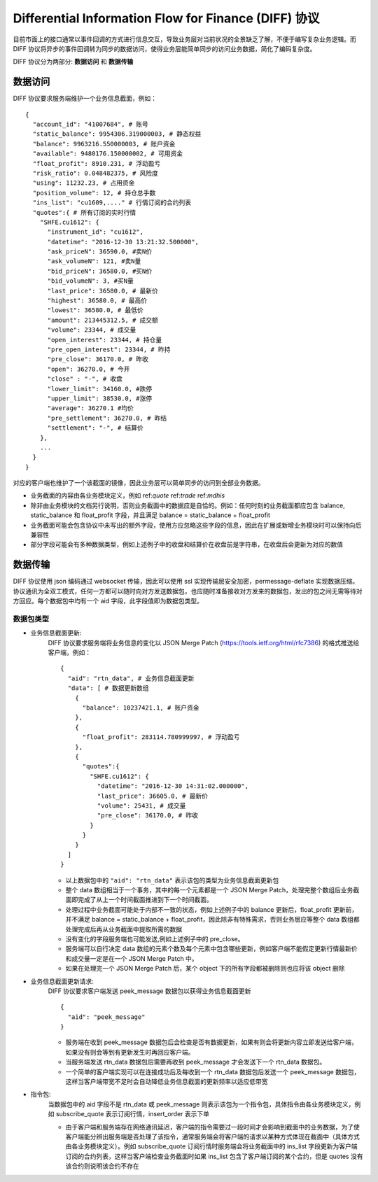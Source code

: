 Differential Information Flow for Finance (DIFF) 协议
=======================================================================
目前市面上的接口通常以事件回调的方式进行信息交互，导致业务层对当前状况的全景缺乏了解，不便于编写复杂业务逻辑。而 DIFF 协议将异步的事件回调转为同步的数据访问，使得业务层能简单同步的访问业务数据，简化了编码复杂度。

DIFF 协议分为两部分: **数据访问** 和 **数据传输**

数据访问
------------------------------------------------------
DIFF 协议要求服务端维护一个业务信息截面，例如：

::

  {
    "account_id": "41007684", # 账号
    "static_balance": 9954306.319000003, # 静态权益
    "balance": 9963216.550000003, # 账户资金
    "available": 9480176.150000002, # 可用资金
    "float_profit": 8910.231, # 浮动盈亏
    "risk_ratio": 0.048482375, # 风险度
    "using": 11232.23, # 占用资金
    "position_volume": 12, # 持仓总手数
    "ins_list": "cu1609,...." # 行情订阅的合约列表
    "quotes":{ # 所有订阅的实时行情
      "SHFE.cu1612": {
        "instrument_id": "cu1612",
        "datetime": "2016-12-30 13:21:32.500000",
        "ask_priceN": 36590.0, #卖N价
        "ask_volumeN": 121, #卖N量
        "bid_priceN": 36580.0, #买N价
        "bid_volumeN": 3, #买N量
        "last_price": 36580.0, # 最新价
        "highest": 36580.0, # 最高价
        "lowest": 36580.0, # 最低价
        "amount": 213445312.5, # 成交额
        "volume": 23344, # 成交量
        "open_interest": 23344, # 持仓量
        "pre_open_interest": 23344, # 昨持
        "pre_close": 36170.0, # 昨收
        "open": 36270.0, # 今开
        "close" : "-", # 收盘
        "lower_limit": 34160.0, #跌停
        "upper_limit": 38530.0, #涨停
        "average": 36270.1 #均价
        "pre_settlement": 36270.0, # 昨结
        "settlement": "-", # 结算价
      },
      ...
    }
  }

对应的客户端也维护了一个该截面的镜像，因此业务层可以简单同步的访问到全部业务数据。

* 业务截面的内容由各业务模块定义，例如 ref:`quote` ref:`trade` ref:`mdhis`
* 除非由业务模块的文档另行说明，否则业务截面中的数据应是自恰的。例如：任何时刻的业务截面都应包含 balance, static_balance 和 float_profit 字段，并且满足 balance = static_balance + float_profit
* 业务截面可能会包含协议中未写出的额外字段，使用方应忽略这些字段的信息，因此在扩展或新增业务模块时可以保持向后兼容性
* 部分字段可能会有多种数据类型，例如上述例子中的收盘和结算价在收盘前是字符串，在收盘后会更新为对应的数值

数据传输
------------------------------------------------------
DIFF 协议使用 json 编码通过 websocket 传输，因此可以使用 ssl 实现传输层安全加密，permessage-deflate 实现数据压缩。协议通讯为全双工模式，任何一方都可以随时向对方发送数据包，也应随时准备接收对方发来的数据包，发出的包之间无需等待对方回应。每个数据包中均有一个 aid 字段，此字段值即为数据包类型。

数据包类型
~~~~~~~~~~~~~~~~~~~~~~~~~~~~~~~~~~~~~~~~~~~~~~~~~~~~~~

* 业务信息截面更新:
    DIFF 协议要求服务端将业务信息的变化以 JSON Merge Patch (https://tools.ietf.org/html/rfc7386) 的格式推送给客户端，例如：
    
    ::
    
      {
        "aid": "rtn_data", # 业务信息截面更新
        "data": [ # 数据更新数组
          {
            "balance": 10237421.1, # 账户资金
          },
          {
            "float_profit": 283114.780999997, # 浮动盈亏
          },
          {
            "quotes":{
              "SHFE.cu1612": {
                "datetime": "2016-12-30 14:31:02.000000",
                "last_price": 36605.0, # 最新价
                "volume": 25431, # 成交量
                "pre_close": 36170.0, # 昨收
              }
            }
          }
        ]
      }
    
    - 以上数据包中的 ``"aid": "rtn_data"`` 表示该包的类型为业务信息截面更新包
    - 整个 data 数组相当于一个事务，其中的每一个元素都是一个 JSON Merge Patch，处理完整个数组后业务截面即完成了从上一个时间截面推进到下一个时间截面。
    - 处理过程中业务截面可能处于内部不一致的状态，例如上述例子中的 balance 更新后，float_profit 更新前，并不满足 balance = static_balance + float_profit，因此除非有特殊需求，否则业务层应等整个 data 数组都处理完成后再从业务截面中提取所需的数据
    - 没有变化的字段服务端也可能发送,例如上述例子中的 pre_close。
    - 服务端可以自行决定 data 数组的元素个数及每个元素中包含哪些更新，例如客户端不能假定更新行情最新价和成交量一定是在一个 JSON Merge Patch 中。
    - 如果在处理完一个 JSON Merge Patch 后，某个 object 下的所有字段都被删除则也应将该 object 删除
    
* 业务信息截面更新请求:
    DIFF 协议要求客户端发送 peek_message 数据包以获得业务信息截面更新
    
    ::
    
      {
        "aid": "peek_message"
      }
    
    - 服务端在收到 peek_message 数据包后会检查是否有数据更新，如果有则会将更新内容立即发送给客户端，如果没有则会等到有更新发生时再回应客户端。
    - 当服务端发送 rtn_data 数据包后需要再收到 peek_message 才会发送下一个 rtn_data 数据包。
    - 一个简单的客户端实现可以在连接成功后及每收到一个 rtn_data 数据包后发送一个 peek_message 数据包，这样当客户端带宽不足时会自动降低业务信息截面的更新频率以适应低带宽
    
* 指令包:
    当数据包中的 aid 字段不是 rtn_data 或 peek_message 则表示该包为一个指令包，具体指令由各业务模块定义，例如 subscribe_quote 表示订阅行情，insert_order 表示下单
    
    - 由于客户端和服务端存在网络通讯延迟，客户端的指令需要过一段时间才会影响到截面中的业务数据，为了使客户端能分辨出服务端是否处理了该指令，通常服务端会将客户端的请求以某种方式体现在截面中（具体方式由各业务模块定义）。例如 subscribe_quote 订阅行情时服务端会将业务截面中的 ins_list 字段更新为客户端订阅的合约列表，这样当客户端检查业务截面时如果 ins_list 包含了客户端订阅的某个合约，但是 quotes 没有该合约则说明该合约不存在
